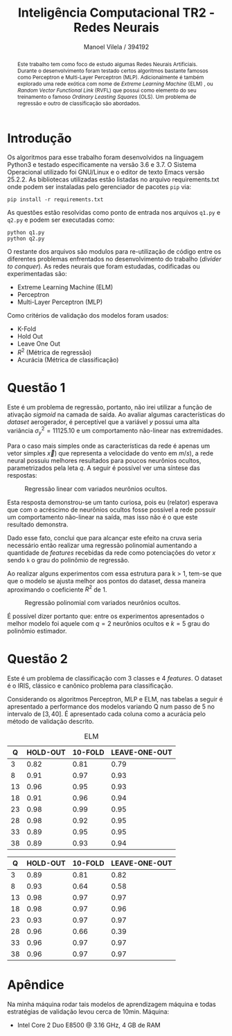 #+STARTUP: showall align latexpreview
#+OPTIONS: todo:nil tasks:("IN-PROGRESS" "DONE") tags:nil num:nil toc:nil
#+AUTHOR: Manoel Vilela / 394192
#+TITLE: Inteligência Computacional @@latex:\\@@ TR2 - Redes Neurais
#+LANGUAGE: bt-br
#+LATEX_CLASS: article
#+LATEX_HEADER: \usepackage[]{babel}
#+LATEX_HEADER: \usepackage{indentfirst}


[[file:pics/ufc.png]]

#+BEGIN_abstract

Este trabalho tem como foco de estudo algumas Redes Neurais
Artificiais. Durante o desenvolvimento foram testado certos algoritmos
bastante famosos como Perceptron e Multi-Layer Perceptron
(MLP). Adicionalmente é também explorado uma rede exótica com nome de
/Extreme Learning Machine/ (ELM) , ou /Random Vector Functional Link/
(RVFL) que possui como elemento do seu treinamento o famoso /Ordinary
Leasting Squares/ (OLS). Um problema de regressão e outro de
classificação são abordados.

#+END_abstract


* Introdução


Os algoritmos para esse trabalho foram desenvolvidos na linguagem
Python3 e testado especificamente na versão 3.6 e 3.7. O Sistema
Operacional utilizado foi GNU/Linux e o editor de texto Emacs versão
25.2.2. As bibliotecas utilizadas estão listadas no arquivo
requirements.txt onde podem ser instaladas pelo gerenciador de pacotes
~pip~ via:

#+BEGIN_EXAMPLE
pip install -r requirements.txt
#+END_EXAMPLE

As questões estão resolvidas como ponto de entrada nos arquivos
~q1.py~ e ~q2.py~ e podem ser executadas como:

#+BEGIN_EXAMPLE
python q1.py
python q2.py
#+END_EXAMPLE

O restante dos arquivos são modulos para re-utilização de código entre
os diferentes problemas enfrentados no desenvolvimento do trabalho
(/divider to conquer/). As redes neurais que foram estudadas,
codificadas ou experimentadas são:

+ Extreme Learning Machine (ELM)
+ Perceptron
+ Multi-Layer Perceptron (MLP)

Como critérios de validação dos modelos foram usados:

+ K-Fold
+ Hold Out
+ Leave One Out
+ \( R^{2} \) (Métrica de regressão)
+ Acurácia (Métrica de classificação)

* Questão 1

Este é um problema de regressão, portanto, não irei utilizar a função
de ativação /sigmoid/ na camada de saída. Ao avaliar algumas características do
/dataset/ aerogerador, é perceptível que a variável \(y\) possui uma
alta variância \( \sigma^{2}_{y} =11125.10 \) e um comportamento
não-linear nas extremidades.

Para o caso mais simples onde as características da rede é apenas um
vetor simples \(\vec{x})\) que representa a velocidade do vento em \(
m/s) \), a rede neural possuiu melhores resultados para poucos
neurônios ocultos, parametrizados pela leta \(q\). A seguir é possível
ver uma síntese das respostas:

#+CAPTION: Regressão linear com variados neurônios ocultos.
[[file:pics/q1-elm-linear.png]]

Esta resposta demonstrou-se um tanto curiosa, pois eu (relator)
esperava que com o acréscimo de neurônios ocultos fosse possível a
rede possuir um comportamento não-linear na saída, mas isso não é o
que este resultado demonstra.

Dado esse fato, conclui que para alcançar este efeito na cruva seria
necessário então realizar uma regressão polinomial aumentando a
quantidade de /features/ recebidas da rede como potenciações do vetor
\( x \) sendo ~k~ o grau do polinômio de regressão.

#+BEGIN_latex latex
\begin{center}
\begin{align}

\bold{X} = \left[
\bold{-1} \quad |
\quad \bold{x}^1 \quad |
\quad \bold{x}^2 \quad |
\quad ... \quad |
\quad \bold{x}^k
\right]

\end{align}
\end{center}
#+END_latex


Ao realizar alguns experimentos com essa estrutura para k > 1, tem-se
que que o modelo se ajusta melhor aos pontos do dataset, dessa maneira
aproximando o coeficiente \( R^2 \) de 1.

#+CAPTION: Regressão polinomial com variados neurônios ocultos.
[[file:pics/q1-elm-polinomial.png]]


É possível dizer portanto que: entre os experimentos apresentados o
melhor modelo foi aquele com \(q=2\) neurônios ocultos e \(k=5\) grau
do polinômio estimador.

* Questão 2

Este é um problema de classificação com 3 classes e 4 /features/. O
dataset é o IRIS, clássico e canônico problema para classificação.

Considerando os algoritmos Perceptron, MLP e ELM, nas tabelas a seguir
é apresentado a performance dos modelos variando Q num passo de 5 no
intervalo de \([3, 40]\). É apresentado cada coluna como a acurácia
pelo método de validação descrito.


#+CAPTION: ELM
|----+----------+---------+---------------|
|  Q | HOLD-OUT | 10-FOLD | LEAVE-ONE-OUT |
|----+----------+---------+---------------|
|  3 |     0.82 |    0.81 |          0.79 |
|  8 |     0.91 |    0.97 |          0.93 |
| 13 |     0.96 |    0.95 |          0.93 |
| 18 |     0.91 |    0.96 |          0.94 |
| 23 |     0.98 |    0.99 |          0.95 |
| 28 |     0.98 |    0.92 |          0.95 |
| 33 |     0.89 |    0.95 |          0.95 |
| 38 |     0.89 |    0.93 |          0.94 |
|----+----------+---------+---------------|


#+CAPION: MLP
|----+----------+---------+---------------|
|  Q | HOLD-OUT | 10-FOLD | LEAVE-ONE-OUT |
|----+----------+---------+---------------|
|  3 |     0.89 |    0.81 |          0.82 |
|  8 |     0.93 |    0.64 |          0.58 |
| 13 |     0.98 |    0.97 |          0.97 |
| 18 |     0.98 |    0.97 |          0.96 |
| 23 |     0.93 |    0.97 |          0.97 |
| 28 |     0.96 |    0.66 |          0.39 |
| 33 |     0.96 |    0.97 |          0.97 |
| 38 |     0.96 |    0.97 |          0.97 |
|----+----------+---------+---------------|


* Apêndice


Na minha máquina rodar tais modelos de aprendizagem máquina e todas
estratégias de validação levou cerca de 10min. Máquina:

+ Intel Core 2 Duo E8500 @ 3.16 GHz, 4 GB de RAM
